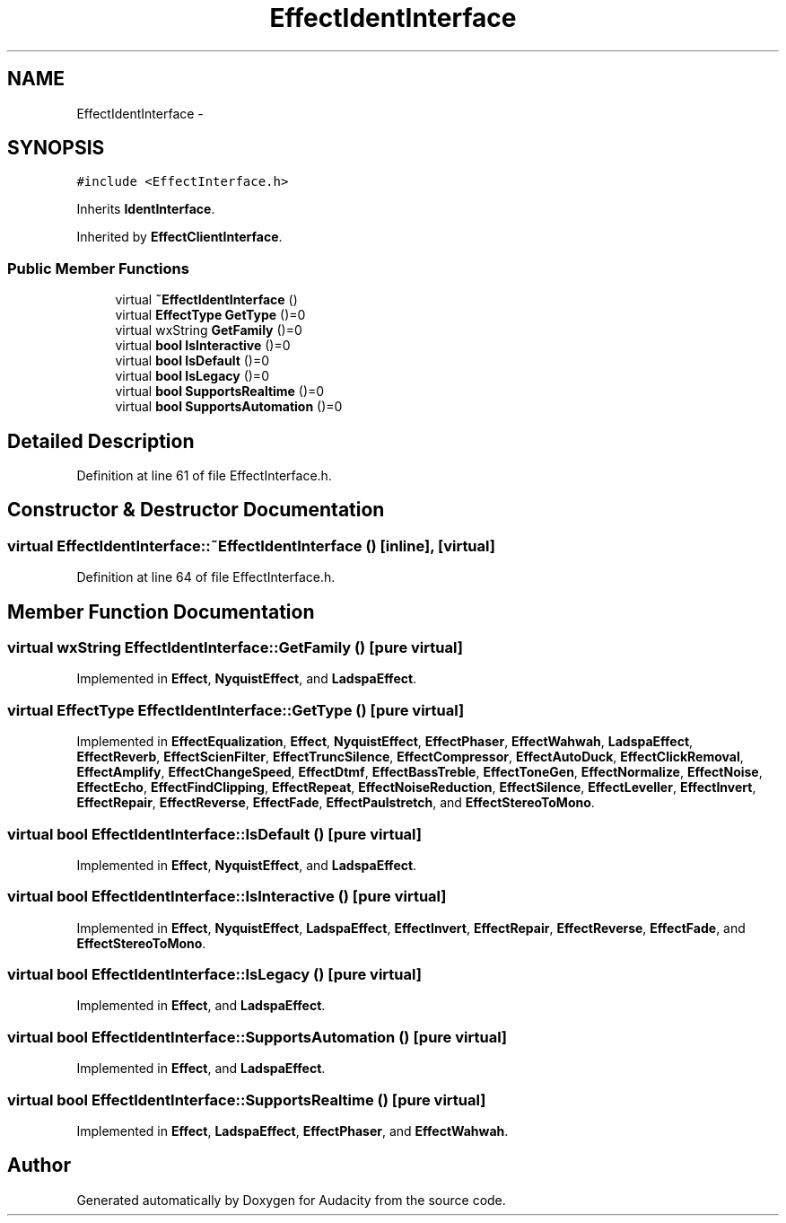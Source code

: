 .TH "EffectIdentInterface" 3 "Thu Apr 28 2016" "Audacity" \" -*- nroff -*-
.ad l
.nh
.SH NAME
EffectIdentInterface \- 
.SH SYNOPSIS
.br
.PP
.PP
\fC#include <EffectInterface\&.h>\fP
.PP
Inherits \fBIdentInterface\fP\&.
.PP
Inherited by \fBEffectClientInterface\fP\&.
.SS "Public Member Functions"

.in +1c
.ti -1c
.RI "virtual \fB~EffectIdentInterface\fP ()"
.br
.ti -1c
.RI "virtual \fBEffectType\fP \fBGetType\fP ()=0"
.br
.ti -1c
.RI "virtual wxString \fBGetFamily\fP ()=0"
.br
.ti -1c
.RI "virtual \fBbool\fP \fBIsInteractive\fP ()=0"
.br
.ti -1c
.RI "virtual \fBbool\fP \fBIsDefault\fP ()=0"
.br
.ti -1c
.RI "virtual \fBbool\fP \fBIsLegacy\fP ()=0"
.br
.ti -1c
.RI "virtual \fBbool\fP \fBSupportsRealtime\fP ()=0"
.br
.ti -1c
.RI "virtual \fBbool\fP \fBSupportsAutomation\fP ()=0"
.br
.in -1c
.SH "Detailed Description"
.PP 
Definition at line 61 of file EffectInterface\&.h\&.
.SH "Constructor & Destructor Documentation"
.PP 
.SS "virtual EffectIdentInterface::~EffectIdentInterface ()\fC [inline]\fP, \fC [virtual]\fP"

.PP
Definition at line 64 of file EffectInterface\&.h\&.
.SH "Member Function Documentation"
.PP 
.SS "virtual wxString EffectIdentInterface::GetFamily ()\fC [pure virtual]\fP"

.PP
Implemented in \fBEffect\fP, \fBNyquistEffect\fP, and \fBLadspaEffect\fP\&.
.SS "virtual \fBEffectType\fP EffectIdentInterface::GetType ()\fC [pure virtual]\fP"

.PP
Implemented in \fBEffectEqualization\fP, \fBEffect\fP, \fBNyquistEffect\fP, \fBEffectPhaser\fP, \fBEffectWahwah\fP, \fBLadspaEffect\fP, \fBEffectReverb\fP, \fBEffectScienFilter\fP, \fBEffectTruncSilence\fP, \fBEffectCompressor\fP, \fBEffectAutoDuck\fP, \fBEffectClickRemoval\fP, \fBEffectAmplify\fP, \fBEffectChangeSpeed\fP, \fBEffectDtmf\fP, \fBEffectBassTreble\fP, \fBEffectToneGen\fP, \fBEffectNormalize\fP, \fBEffectNoise\fP, \fBEffectEcho\fP, \fBEffectFindClipping\fP, \fBEffectRepeat\fP, \fBEffectNoiseReduction\fP, \fBEffectSilence\fP, \fBEffectLeveller\fP, \fBEffectInvert\fP, \fBEffectRepair\fP, \fBEffectReverse\fP, \fBEffectFade\fP, \fBEffectPaulstretch\fP, and \fBEffectStereoToMono\fP\&.
.SS "virtual \fBbool\fP EffectIdentInterface::IsDefault ()\fC [pure virtual]\fP"

.PP
Implemented in \fBEffect\fP, \fBNyquistEffect\fP, and \fBLadspaEffect\fP\&.
.SS "virtual \fBbool\fP EffectIdentInterface::IsInteractive ()\fC [pure virtual]\fP"

.PP
Implemented in \fBEffect\fP, \fBNyquistEffect\fP, \fBLadspaEffect\fP, \fBEffectInvert\fP, \fBEffectRepair\fP, \fBEffectReverse\fP, \fBEffectFade\fP, and \fBEffectStereoToMono\fP\&.
.SS "virtual \fBbool\fP EffectIdentInterface::IsLegacy ()\fC [pure virtual]\fP"

.PP
Implemented in \fBEffect\fP, and \fBLadspaEffect\fP\&.
.SS "virtual \fBbool\fP EffectIdentInterface::SupportsAutomation ()\fC [pure virtual]\fP"

.PP
Implemented in \fBEffect\fP, and \fBLadspaEffect\fP\&.
.SS "virtual \fBbool\fP EffectIdentInterface::SupportsRealtime ()\fC [pure virtual]\fP"

.PP
Implemented in \fBEffect\fP, \fBLadspaEffect\fP, \fBEffectPhaser\fP, and \fBEffectWahwah\fP\&.

.SH "Author"
.PP 
Generated automatically by Doxygen for Audacity from the source code\&.
